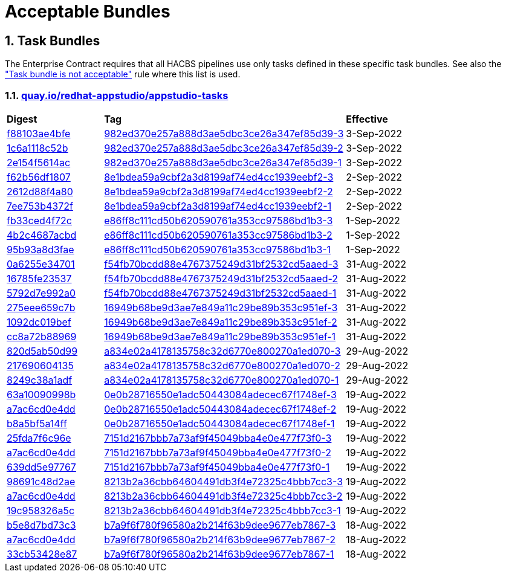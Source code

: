 ////
This content is automatically generated from a template, see
https://github.com/hacbs-contract/ec-policies/tree/main/docsrc
Do not edit it manually.
////

:numbered:

= Acceptable Bundles

== Task Bundles

The Enterprise Contract requires that all HACBS pipelines use only tasks
defined in these specific task bundles. See also the
xref:release_policy#unacceptable_task_bundle["Task bundle is not acceptable"] rule
where this list is used.

=== link:https://quay.io/repository/redhat-appstudio/appstudio-tasks[quay.io/redhat-appstudio/appstudio-tasks]

[cols="2,5,2"]
|===
|*Digest*
|*Tag*
|*Effective*

|link:https://quay.io/repository/redhat-appstudio/appstudio-tasks/manifest/sha256:f88103ae4bfec1115fb62bbc0a62d0db0bfd96caff342c9105b7e2514e0c500e[f88103ae4bfe]
|link:https://quay.io/repository/redhat-appstudio/appstudio-tasks?tab=tags&tag=982ed370e257a888d3ae5dbc3ce26a347ef85d39-3[982ed370e257a888d3ae5dbc3ce26a347ef85d39-3]
|3-Sep-2022

|link:https://quay.io/repository/redhat-appstudio/appstudio-tasks/manifest/sha256:1c6a1118c52b40c6e870ba22d221e4c56588e376d04cc1debbd5bbed4fe20989[1c6a1118c52b]
|link:https://quay.io/repository/redhat-appstudio/appstudio-tasks?tab=tags&tag=982ed370e257a888d3ae5dbc3ce26a347ef85d39-2[982ed370e257a888d3ae5dbc3ce26a347ef85d39-2]
|3-Sep-2022

|link:https://quay.io/repository/redhat-appstudio/appstudio-tasks/manifest/sha256:2e154f5614acc9d4305434a9f3a590e0a29a793c804ee6d53abc72d9b3ecd9c4[2e154f5614ac]
|link:https://quay.io/repository/redhat-appstudio/appstudio-tasks?tab=tags&tag=982ed370e257a888d3ae5dbc3ce26a347ef85d39-1[982ed370e257a888d3ae5dbc3ce26a347ef85d39-1]
|3-Sep-2022

|link:https://quay.io/repository/redhat-appstudio/appstudio-tasks/manifest/sha256:f62b56df1807b017768d4a4595688d796fff0c86383f23cf42cbc8d71121b990[f62b56df1807]
|link:https://quay.io/repository/redhat-appstudio/appstudio-tasks?tab=tags&tag=8e1bdea59a9cbf2a3d8199af74ed4cc1939eebf2-3[8e1bdea59a9cbf2a3d8199af74ed4cc1939eebf2-3]
|2-Sep-2022

|link:https://quay.io/repository/redhat-appstudio/appstudio-tasks/manifest/sha256:2612d88f4a807ba97313b018d736df5eb05fe91301ef726c9668a9698268a515[2612d88f4a80]
|link:https://quay.io/repository/redhat-appstudio/appstudio-tasks?tab=tags&tag=8e1bdea59a9cbf2a3d8199af74ed4cc1939eebf2-2[8e1bdea59a9cbf2a3d8199af74ed4cc1939eebf2-2]
|2-Sep-2022

|link:https://quay.io/repository/redhat-appstudio/appstudio-tasks/manifest/sha256:7ee753b4372f90701943da42f3ed696afcd7d085047583619ec2245de29ccfb1[7ee753b4372f]
|link:https://quay.io/repository/redhat-appstudio/appstudio-tasks?tab=tags&tag=8e1bdea59a9cbf2a3d8199af74ed4cc1939eebf2-1[8e1bdea59a9cbf2a3d8199af74ed4cc1939eebf2-1]
|2-Sep-2022

|link:https://quay.io/repository/redhat-appstudio/appstudio-tasks/manifest/sha256:fb33ced4f72cb077da274d77269a36b319b8b6a928a35b92917c72c6be9e37e8[fb33ced4f72c]
|link:https://quay.io/repository/redhat-appstudio/appstudio-tasks?tab=tags&tag=e86ff8c111cd50b620590761a353cc97586bd1b3-3[e86ff8c111cd50b620590761a353cc97586bd1b3-3]
|1-Sep-2022

|link:https://quay.io/repository/redhat-appstudio/appstudio-tasks/manifest/sha256:4b2c4687acbd2ec6580f6df10fac1c156505b18f3304817ce82861ac6a3ae771[4b2c4687acbd]
|link:https://quay.io/repository/redhat-appstudio/appstudio-tasks?tab=tags&tag=e86ff8c111cd50b620590761a353cc97586bd1b3-2[e86ff8c111cd50b620590761a353cc97586bd1b3-2]
|1-Sep-2022

|link:https://quay.io/repository/redhat-appstudio/appstudio-tasks/manifest/sha256:95b93a8d3faec774712d64e7a81798fd058a92ac68b925698cd156e126b9d4a0[95b93a8d3fae]
|link:https://quay.io/repository/redhat-appstudio/appstudio-tasks?tab=tags&tag=e86ff8c111cd50b620590761a353cc97586bd1b3-1[e86ff8c111cd50b620590761a353cc97586bd1b3-1]
|1-Sep-2022

|link:https://quay.io/repository/redhat-appstudio/appstudio-tasks/manifest/sha256:0a6255e34701ace6520079ef55f541054da7ab6f44f6aa9e315c78bd2ee4d9ff[0a6255e34701]
|link:https://quay.io/repository/redhat-appstudio/appstudio-tasks?tab=tags&tag=f54fb70bcdd88e4767375249d31bf2532cd5aaed-3[f54fb70bcdd88e4767375249d31bf2532cd5aaed-3]
|31-Aug-2022

|link:https://quay.io/repository/redhat-appstudio/appstudio-tasks/manifest/sha256:16785fe235379d8af90210ffd5d6f410c50c8a14ddd7c5444d5e4db5f8d783d2[16785fe23537]
|link:https://quay.io/repository/redhat-appstudio/appstudio-tasks?tab=tags&tag=f54fb70bcdd88e4767375249d31bf2532cd5aaed-2[f54fb70bcdd88e4767375249d31bf2532cd5aaed-2]
|31-Aug-2022

|link:https://quay.io/repository/redhat-appstudio/appstudio-tasks/manifest/sha256:5792d7e992a01f46a3a5fc3d49e80db8686d496fe0ecec158975a998f63af70e[5792d7e992a0]
|link:https://quay.io/repository/redhat-appstudio/appstudio-tasks?tab=tags&tag=f54fb70bcdd88e4767375249d31bf2532cd5aaed-1[f54fb70bcdd88e4767375249d31bf2532cd5aaed-1]
|31-Aug-2022

|link:https://quay.io/repository/redhat-appstudio/appstudio-tasks/manifest/sha256:275eee659c7bc99c598c04a7e98a8d6fdc159cca83f76757669aa55a2ee59daf[275eee659c7b]
|link:https://quay.io/repository/redhat-appstudio/appstudio-tasks?tab=tags&tag=16949b68be9d3ae7e849a11c29be89b353c951ef-3[16949b68be9d3ae7e849a11c29be89b353c951ef-3]
|31-Aug-2022

|link:https://quay.io/repository/redhat-appstudio/appstudio-tasks/manifest/sha256:1092dc019befdf7a72ac282f760cf9f6c19b806b6879c6444f7565ea2241021a[1092dc019bef]
|link:https://quay.io/repository/redhat-appstudio/appstudio-tasks?tab=tags&tag=16949b68be9d3ae7e849a11c29be89b353c951ef-2[16949b68be9d3ae7e849a11c29be89b353c951ef-2]
|31-Aug-2022

|link:https://quay.io/repository/redhat-appstudio/appstudio-tasks/manifest/sha256:cc8a72b8896917746ece40abc81e9b104ca57292feda267937a3497475afb862[cc8a72b88969]
|link:https://quay.io/repository/redhat-appstudio/appstudio-tasks?tab=tags&tag=16949b68be9d3ae7e849a11c29be89b353c951ef-1[16949b68be9d3ae7e849a11c29be89b353c951ef-1]
|31-Aug-2022

|link:https://quay.io/repository/redhat-appstudio/appstudio-tasks/manifest/sha256:820d5ab50d9933b7d80269ba7925e528ec9bf62a94448cde3bcbe52c8fcd720a[820d5ab50d99]
|link:https://quay.io/repository/redhat-appstudio/appstudio-tasks?tab=tags&tag=a834e02a4178135758c32d6770e800270a1ed070-3[a834e02a4178135758c32d6770e800270a1ed070-3]
|29-Aug-2022

|link:https://quay.io/repository/redhat-appstudio/appstudio-tasks/manifest/sha256:217690604135573d312522f828ea32567c4a1db3b23c7ff01ba8fffa6d74d44e[217690604135]
|link:https://quay.io/repository/redhat-appstudio/appstudio-tasks?tab=tags&tag=a834e02a4178135758c32d6770e800270a1ed070-2[a834e02a4178135758c32d6770e800270a1ed070-2]
|29-Aug-2022

|link:https://quay.io/repository/redhat-appstudio/appstudio-tasks/manifest/sha256:8249c38a1adfc2206d603808b40be207e17eec82a82182fc6df1bf9ade32a64f[8249c38a1adf]
|link:https://quay.io/repository/redhat-appstudio/appstudio-tasks?tab=tags&tag=a834e02a4178135758c32d6770e800270a1ed070-1[a834e02a4178135758c32d6770e800270a1ed070-1]
|29-Aug-2022

|link:https://quay.io/repository/redhat-appstudio/appstudio-tasks/manifest/sha256:63a10090998b87913e3a0ef6fdd97e3d8670f2788376be976cb255af4f5cd061[63a10090998b]
|link:https://quay.io/repository/redhat-appstudio/appstudio-tasks?tab=tags&tag=0e0b28716550e1adc50443084adecec67f1748ef-3[0e0b28716550e1adc50443084adecec67f1748ef-3]
|19-Aug-2022

|link:https://quay.io/repository/redhat-appstudio/appstudio-tasks/manifest/sha256:a7ac6cd0e4dd122326d2be498d76e9f1e438a7fc6cb3b6a77f1f1dfee6af0383[a7ac6cd0e4dd]
|link:https://quay.io/repository/redhat-appstudio/appstudio-tasks?tab=tags&tag=0e0b28716550e1adc50443084adecec67f1748ef-2[0e0b28716550e1adc50443084adecec67f1748ef-2]
|19-Aug-2022

|link:https://quay.io/repository/redhat-appstudio/appstudio-tasks/manifest/sha256:b8a5bf5a14fff48766126b14f7d8864f4e4321e0b895ebb280b04e2abe82609c[b8a5bf5a14ff]
|link:https://quay.io/repository/redhat-appstudio/appstudio-tasks?tab=tags&tag=0e0b28716550e1adc50443084adecec67f1748ef-1[0e0b28716550e1adc50443084adecec67f1748ef-1]
|19-Aug-2022

|link:https://quay.io/repository/redhat-appstudio/appstudio-tasks/manifest/sha256:25fda7f6c96e943bd20be0acdbfb421e557316dbb341fd8538084e6ec77eaeb4[25fda7f6c96e]
|link:https://quay.io/repository/redhat-appstudio/appstudio-tasks?tab=tags&tag=7151d2167bbb7a73af9f45049bba4e0e477f73f0-3[7151d2167bbb7a73af9f45049bba4e0e477f73f0-3]
|19-Aug-2022

|link:https://quay.io/repository/redhat-appstudio/appstudio-tasks/manifest/sha256:a7ac6cd0e4dd122326d2be498d76e9f1e438a7fc6cb3b6a77f1f1dfee6af0383[a7ac6cd0e4dd]
|link:https://quay.io/repository/redhat-appstudio/appstudio-tasks?tab=tags&tag=7151d2167bbb7a73af9f45049bba4e0e477f73f0-2[7151d2167bbb7a73af9f45049bba4e0e477f73f0-2]
|19-Aug-2022

|link:https://quay.io/repository/redhat-appstudio/appstudio-tasks/manifest/sha256:639dd5e9776729d7fe9d6e2b50c86eeef677e11485ed63c2e50f76b2cc8a61d9[639dd5e97767]
|link:https://quay.io/repository/redhat-appstudio/appstudio-tasks?tab=tags&tag=7151d2167bbb7a73af9f45049bba4e0e477f73f0-1[7151d2167bbb7a73af9f45049bba4e0e477f73f0-1]
|19-Aug-2022

|link:https://quay.io/repository/redhat-appstudio/appstudio-tasks/manifest/sha256:98691c48d2aed65db36e03cbfc19816516f6e8876d30bcd3dbeea1772f5f1ae8[98691c48d2ae]
|link:https://quay.io/repository/redhat-appstudio/appstudio-tasks?tab=tags&tag=8213b2a36cbb64604491db3f4e72325c4bbb7cc3-3[8213b2a36cbb64604491db3f4e72325c4bbb7cc3-3]
|19-Aug-2022

|link:https://quay.io/repository/redhat-appstudio/appstudio-tasks/manifest/sha256:a7ac6cd0e4dd122326d2be498d76e9f1e438a7fc6cb3b6a77f1f1dfee6af0383[a7ac6cd0e4dd]
|link:https://quay.io/repository/redhat-appstudio/appstudio-tasks?tab=tags&tag=8213b2a36cbb64604491db3f4e72325c4bbb7cc3-2[8213b2a36cbb64604491db3f4e72325c4bbb7cc3-2]
|19-Aug-2022

|link:https://quay.io/repository/redhat-appstudio/appstudio-tasks/manifest/sha256:19c958326a5cca18de24c2a3e78b65ce6fd6af39bed9b77c2d84ae2c95401d39[19c958326a5c]
|link:https://quay.io/repository/redhat-appstudio/appstudio-tasks?tab=tags&tag=8213b2a36cbb64604491db3f4e72325c4bbb7cc3-1[8213b2a36cbb64604491db3f4e72325c4bbb7cc3-1]
|19-Aug-2022

|link:https://quay.io/repository/redhat-appstudio/appstudio-tasks/manifest/sha256:b5e8d7bd73c39c0570686facb5b29eefac6e07a58508117908719a76a86b1876[b5e8d7bd73c3]
|link:https://quay.io/repository/redhat-appstudio/appstudio-tasks?tab=tags&tag=b7a9f6f780f96580a2b214f63b9dee9677eb7867-3[b7a9f6f780f96580a2b214f63b9dee9677eb7867-3]
|18-Aug-2022

|link:https://quay.io/repository/redhat-appstudio/appstudio-tasks/manifest/sha256:a7ac6cd0e4dd122326d2be498d76e9f1e438a7fc6cb3b6a77f1f1dfee6af0383[a7ac6cd0e4dd]
|link:https://quay.io/repository/redhat-appstudio/appstudio-tasks?tab=tags&tag=b7a9f6f780f96580a2b214f63b9dee9677eb7867-2[b7a9f6f780f96580a2b214f63b9dee9677eb7867-2]
|18-Aug-2022

|link:https://quay.io/repository/redhat-appstudio/appstudio-tasks/manifest/sha256:33cb53428e87d9ed73c864f9531a7ba4edc6fe8f94d7f5f49eb855da8f11e5ad[33cb53428e87]
|link:https://quay.io/repository/redhat-appstudio/appstudio-tasks?tab=tags&tag=b7a9f6f780f96580a2b214f63b9dee9677eb7867-1[b7a9f6f780f96580a2b214f63b9dee9677eb7867-1]
|18-Aug-2022

|===

